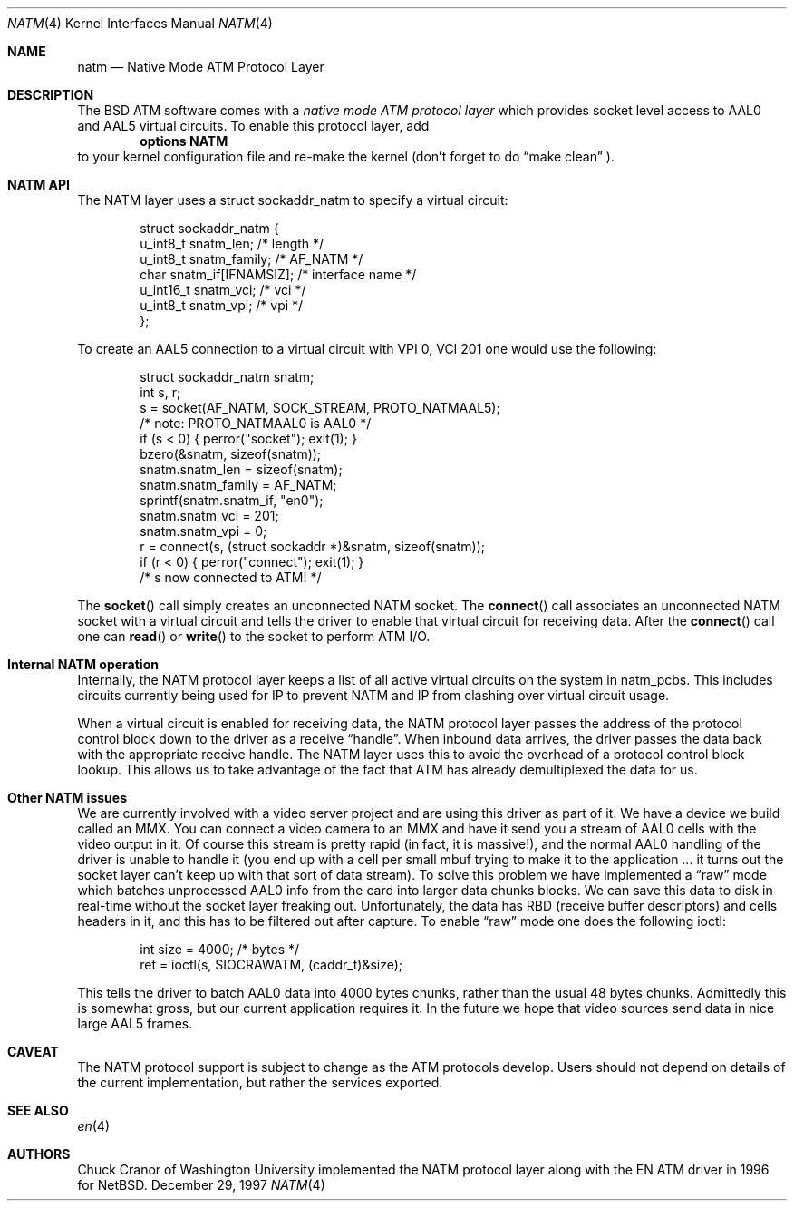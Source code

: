 .\" $FreeBSD: src/share/man/man4/natm.4,v 1.4 1999/08/28 23:23:30 mpp Exp $
.\"
.Dd December 29, 1997
.Dt NATM 4
.Os BSD
.Sh NAME
.Nm natm
.Nd Native Mode ATM Protocol Layer
.Sh DESCRIPTION
The BSD ATM software comes with a 
.Em native mode ATM protocol layer 
which provides socket level access to AAL0 and AAL5 virtual circuits.
To enable this protocol layer, add 
.Dl options NATM
to your kernel configuration file and re-make the kernel (don't forget
to do 
.Dq make clean
).
.Sh NATM API
The NATM layer uses a 
.Dv struct sockaddr_natm
to specify a virtual circuit:
.Bd -literal -offset indent
struct sockaddr_natm {
  u_int8_t      snatm_len;              /* length */
  u_int8_t      snatm_family;           /* AF_NATM */
  char          snatm_if[IFNAMSIZ];     /* interface name */
  u_int16_t     snatm_vci;              /* vci */
  u_int8_t      snatm_vpi;              /* vpi */
};
.Ed
.Pp
To create an AAL5 connection to a virtual circuit with VPI 0, VCI 201
one would use the following:
.Bd -literal -offset indent
  struct sockaddr_natm snatm;
  int s, r;
  s = socket(AF_NATM, SOCK_STREAM, PROTO_NATMAAL5);
                       /* note: PROTO_NATMAAL0 is AAL0 */
  if (s < 0) { perror("socket"); exit(1); }
  bzero(&snatm, sizeof(snatm));
  snatm.snatm_len = sizeof(snatm);
  snatm.snatm_family = AF_NATM;
  sprintf(snatm.snatm_if, "en0");
  snatm.snatm_vci = 201;
  snatm.snatm_vpi = 0;
  r = connect(s, (struct sockaddr *)&snatm, sizeof(snatm));
  if (r < 0) { perror("connect"); exit(1); }
  /* s now connected to ATM! */
.Ed
.Pp
The 
.Fn socket
call simply creates an unconnected NATM socket.  The
.Fn connect
call associates an unconnected NATM socket with a
virtual circuit and tells the driver to enable that virtual circuit
for receiving data.  After the 
.Fn connect
call one can 
.Fn read
or 
.Fn write
to the socket to perform ATM I/O.
.Sh Internal NATM operation
Internally, the NATM protocol layer keeps a list of all active virtual
circuits on the system in 
.Dv natm_pcbs .    
This includes circuits currently being used for IP to prevent NATM and
IP from clashing over virtual circuit usage.
.Pp
When a virtual circuit is enabled for receiving data, the NATM
protocol layer passes the address of the protocol control block down
to the driver as a receive 
.Dq handle .
When inbound data arrives, the driver passes the data back with the
appropriate receive handle.   The NATM layer uses this to avoid the
overhead of a protocol control block lookup.   This allows us to take
advantage of the fact that ATM has already demultiplexed the data for
us.
.Sh Other NATM issues
We are currently involved with a video server project and are using
this driver as part of it.  We have a device we build called an MMX.
You can connect a video camera to an MMX and have it send you a stream
of AAL0 cells with the video output in it.  Of course this stream
is pretty rapid (in fact, it is massive!), and the normal AAL0
handling of the driver is unable to handle it (you end up with a cell
per small mbuf trying to make it to the application ... it turns out
the socket layer can't keep up with that sort of data stream).  To
solve this problem we have implemented a 
.Dq raw
mode which batches unprocessed AAL0 info from the card into larger
data chunks blocks.  We can save this data to disk in real-time
without the socket layer freaking out.    Unfortunately, the data has
RBD (receive buffer descriptors) and cells headers in it, and this has
to be filtered out after capture.    
To enable 
.Dq raw
mode one does the following ioctl:
.Bd -literal -offset indent
  int size = 4000; /* bytes */
  ret = ioctl(s, SIOCRAWATM, (caddr_t)&size);
.Ed
.Pp
This tells the driver to batch AAL0 data into 4000 bytes chunks,
rather than the usual 48 bytes chunks.     Admittedly this is somewhat
gross, but our current application requires it.    In the future we
hope that video sources send data in nice large AAL5 frames.
.Sh CAVEAT
The NATM protocol support is subject to change as
the ATM protocols develop.  Users should not depend
on details of the current implementation, but rather
the services exported.
.Sh SEE ALSO
.Xr en 4
.Sh AUTHORS
.An Chuck Cranor
of Washington University implemented the NATM protocol layer
along with the EN ATM driver in 1996 for
.Nx .
